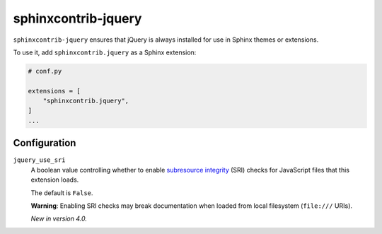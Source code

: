 ======================
 sphinxcontrib-jquery
======================

.. image:: https://img.shields.io/pypi/v/sphinxcontrib-jquery.svg
   :target: https://pypi.org/project/sphinxcontrib-jquery/
   :alt: Package on PyPI

``sphinxcontrib-jquery`` ensures that jQuery is always installed for use in
Sphinx themes or extensions.

To use it, add ``sphinxcontrib.jquery`` as a Sphinx extension:

.. code:: python

   # conf.py

   extensions = [
       "sphinxcontrib.jquery",
   ]
   ...


Configuration
-------------

.. As this is a README, we restrict the directives we use to those which GitHub
   renders correctly. This means that we cannot use ``versionadded``,
   ``confval``, ``warning``, or other similar directives.
   We use a reStructuredText definition list to emulate the ``confval``
   rendering.
   We use inline **bold** syntax as a poor-man's ``.. warning::`` directive.

``jquery_use_sri``
   A boolean value controlling whether to enable  `subresource integrity`_ (SRI)
   checks for JavaScript files that this extension loads.

   The default is ``False``.

   **Warning**: Enabling SRI checks may break documentation when loaded from
   local filesystem (``file:///`` URIs).

   *New in version 4.0.*

   .. _subresource integrity: https://developer.mozilla.org/en-US/docs/Web/Security/Subresource_Integrity
